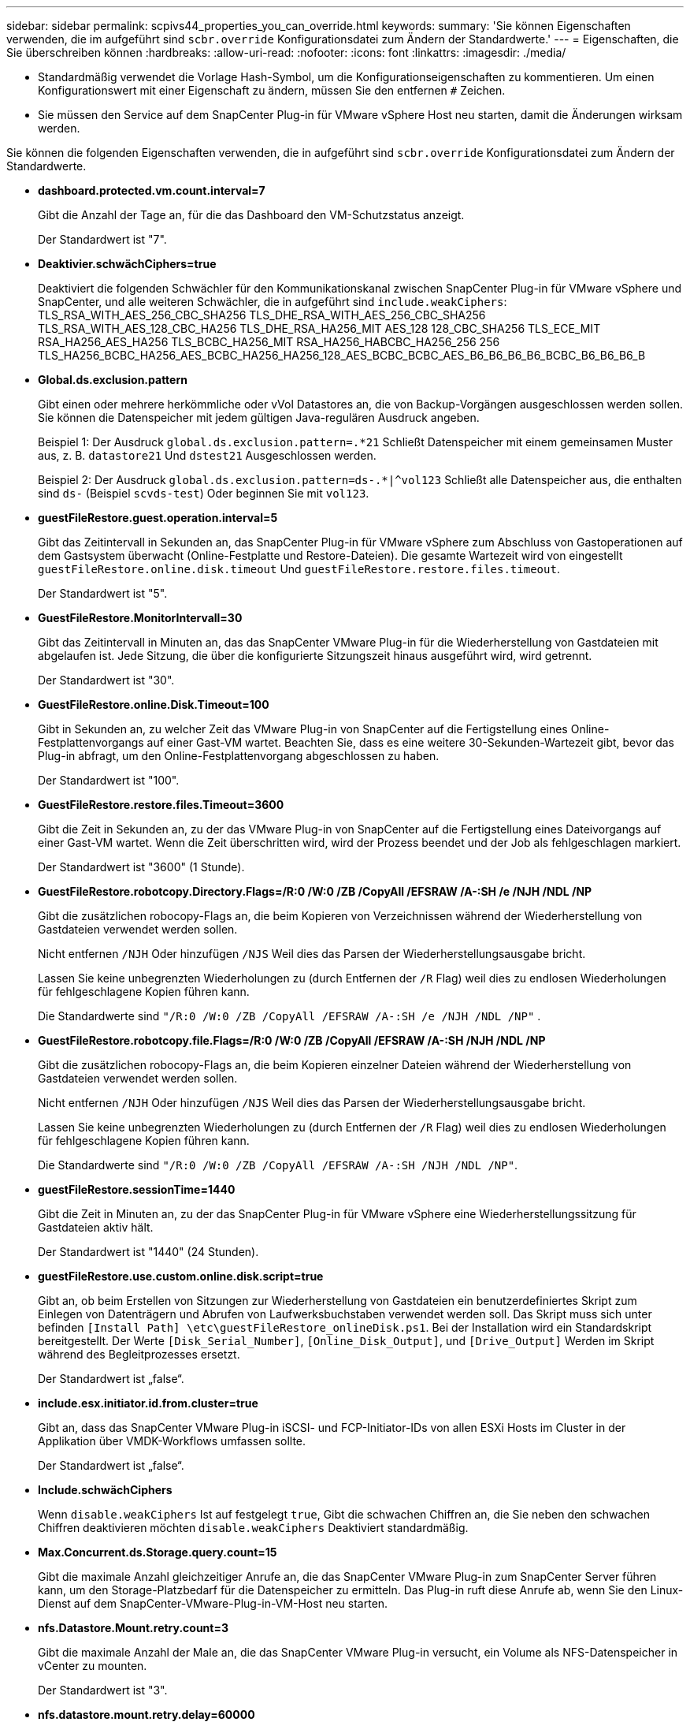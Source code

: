 ---
sidebar: sidebar 
permalink: scpivs44_properties_you_can_override.html 
keywords:  
summary: 'Sie können Eigenschaften verwenden, die im aufgeführt sind `scbr.override` Konfigurationsdatei zum Ändern der Standardwerte.' 
---
= Eigenschaften, die Sie überschreiben können
:hardbreaks:
:allow-uri-read: 
:nofooter: 
:icons: font
:linkattrs: 
:imagesdir: ./media/


* Standardmäßig verwendet die Vorlage Hash-Symbol, um die Konfigurationseigenschaften zu kommentieren. Um einen Konfigurationswert mit einer Eigenschaft zu ändern, müssen Sie den entfernen `#` Zeichen.
* Sie müssen den Service auf dem SnapCenter Plug-in für VMware vSphere Host neu starten, damit die Änderungen wirksam werden.


Sie können die folgenden Eigenschaften verwenden, die in aufgeführt sind `scbr.override` Konfigurationsdatei zum Ändern der Standardwerte.

* *dashboard.protected.vm.count.interval=7*
+
Gibt die Anzahl der Tage an, für die das Dashboard den VM-Schutzstatus anzeigt.

+
Der Standardwert ist "7".

* *Deaktivier.schwächCiphers=true*
+
Deaktiviert die folgenden Schwächler für den Kommunikationskanal zwischen SnapCenter Plug-in für VMware vSphere und SnapCenter, und alle weiteren Schwächler, die in aufgeführt sind `include.weakCiphers`: TLS_RSA_WITH_AES_256_CBC_SHA256 TLS_DHE_RSA_WITH_AES_256_CBC_SHA256 TLS_RSA_WITH_AES_128_CBC_HA256 TLS_DHE_RSA_HA256_MIT AES_128 128_CBC_SHA256 TLS_ECE_MIT RSA_HA256_AES_HA256 TLS_BCBC_HA256_MIT RSA_HA256_HABCBC_HA256_256 256 TLS_HA256_BCBC_HA256_AES_BCBC_HA256_HA256_128_AES_BCBC_BCBC_AES_B6_B6_B6_B6_BCBC_B6_B6_B6_B

* *Global.ds.exclusion.pattern*
+
Gibt einen oder mehrere herkömmliche oder vVol Datastores an, die von Backup-Vorgängen ausgeschlossen werden sollen. Sie können die Datenspeicher mit jedem gültigen Java-regulären Ausdruck angeben.

+
Beispiel 1: Der Ausdruck `global.ds.exclusion.pattern=.*21` Schließt Datenspeicher mit einem gemeinsamen Muster aus, z. B. `datastore21` Und `dstest21` Ausgeschlossen werden.

+
Beispiel 2: Der Ausdruck `global.ds.exclusion.pattern=ds-.*|^vol123` Schließt alle Datenspeicher aus, die enthalten sind `ds-` (Beispiel `scvds-test`) Oder beginnen Sie mit `vol123`.

* *guestFileRestore.guest.operation.interval=5*
+
Gibt das Zeitintervall in Sekunden an, das SnapCenter Plug-in für VMware vSphere zum Abschluss von Gastoperationen auf dem Gastsystem überwacht (Online-Festplatte und Restore-Dateien). Die gesamte Wartezeit wird von eingestellt `guestFileRestore.online.disk.timeout` Und `guestFileRestore.restore.files.timeout`.

+
Der Standardwert ist "5".

* *GuestFileRestore.MonitorIntervall=30*
+
Gibt das Zeitintervall in Minuten an, das das SnapCenter VMware Plug-in für die Wiederherstellung von Gastdateien mit abgelaufen ist. Jede Sitzung, die über die konfigurierte Sitzungszeit hinaus ausgeführt wird, wird getrennt.

+
Der Standardwert ist "30".

* *GuestFileRestore.online.Disk.Timeout=100*
+
Gibt in Sekunden an, zu welcher Zeit das VMware Plug-in von SnapCenter auf die Fertigstellung eines Online-Festplattenvorgangs auf einer Gast-VM wartet. Beachten Sie, dass es eine weitere 30-Sekunden-Wartezeit gibt, bevor das Plug-in abfragt, um den Online-Festplattenvorgang abgeschlossen zu haben.

+
Der Standardwert ist "100".

* *GuestFileRestore.restore.files.Timeout=3600*
+
Gibt die Zeit in Sekunden an, zu der das VMware Plug-in von SnapCenter auf die Fertigstellung eines Dateivorgangs auf einer Gast-VM wartet. Wenn die Zeit überschritten wird, wird der Prozess beendet und der Job als fehlgeschlagen markiert.

+
Der Standardwert ist "3600" (1 Stunde).

* *GuestFileRestore.robotcopy.Directory.Flags=/R:0 /W:0 /ZB /CopyAll /EFSRAW /A-:SH /e /NJH /NDL /NP*
+
Gibt die zusätzlichen robocopy-Flags an, die beim Kopieren von Verzeichnissen während der Wiederherstellung von Gastdateien verwendet werden sollen.

+
Nicht entfernen `/NJH` Oder hinzufügen `/NJS` Weil dies das Parsen der Wiederherstellungsausgabe bricht.

+
Lassen Sie keine unbegrenzten Wiederholungen zu (durch Entfernen der `/R` Flag) weil dies zu endlosen Wiederholungen für fehlgeschlagene Kopien führen kann.

+
Die Standardwerte sind `"/R:0 /W:0 /ZB /CopyAll /EFSRAW /A-:SH /e /NJH /NDL /NP"` .

* *GuestFileRestore.robotcopy.file.Flags=/R:0 /W:0 /ZB /CopyAll /EFSRAW /A-:SH /NJH /NDL /NP*
+
Gibt die zusätzlichen robocopy-Flags an, die beim Kopieren einzelner Dateien während der Wiederherstellung von Gastdateien verwendet werden sollen.

+
Nicht entfernen `/NJH` Oder hinzufügen `/NJS` Weil dies das Parsen der Wiederherstellungsausgabe bricht.

+
Lassen Sie keine unbegrenzten Wiederholungen zu (durch Entfernen der `/R` Flag) weil dies zu endlosen Wiederholungen für fehlgeschlagene Kopien führen kann.

+
Die Standardwerte sind `"/R:0 /W:0 /ZB /CopyAll /EFSRAW /A-:SH /NJH /NDL /NP"`.

* *guestFileRestore.sessionTime=1440*
+
Gibt die Zeit in Minuten an, zu der das SnapCenter Plug-in für VMware vSphere eine Wiederherstellungssitzung für Gastdateien aktiv hält.

+
Der Standardwert ist "1440" (24 Stunden).

* *guestFileRestore.use.custom.online.disk.script=true*
+
Gibt an, ob beim Erstellen von Sitzungen zur Wiederherstellung von Gastdateien ein benutzerdefiniertes Skript zum Einlegen von Datenträgern und Abrufen von Laufwerksbuchstaben verwendet werden soll. Das Skript muss sich unter befinden `[Install Path]  \etc\guestFileRestore_onlineDisk.ps1`. Bei der Installation wird ein Standardskript bereitgestellt. Der Werte `[Disk_Serial_Number]`, `[Online_Disk_Output]`, und `[Drive_Output]` Werden im Skript während des Begleitprozesses ersetzt.

+
Der Standardwert ist „false“.

* *include.esx.initiator.id.from.cluster=true*
+
Gibt an, dass das SnapCenter VMware Plug-in iSCSI- und FCP-Initiator-IDs von allen ESXi Hosts im Cluster in der Applikation über VMDK-Workflows umfassen sollte.

+
Der Standardwert ist „false“.

* *Include.schwächCiphers*
+
Wenn `disable.weakCiphers` Ist auf festgelegt `true`, Gibt die schwachen Chiffren an, die Sie neben den schwachen Chiffren deaktivieren möchten `disable.weakCiphers` Deaktiviert standardmäßig.

* *Max.Concurrent.ds.Storage.query.count=15*
+
Gibt die maximale Anzahl gleichzeitiger Anrufe an, die das SnapCenter VMware Plug-in zum SnapCenter Server führen kann, um den Storage-Platzbedarf für die Datenspeicher zu ermitteln. Das Plug-in ruft diese Anrufe ab, wenn Sie den Linux-Dienst auf dem SnapCenter-VMware-Plug-in-VM-Host neu starten.

* *nfs.Datastore.Mount.retry.count=3*
+
Gibt die maximale Anzahl der Male an, die das SnapCenter VMware Plug-in versucht, ein Volume als NFS-Datenspeicher in vCenter zu mounten.

+
Der Standardwert ist "3".

* *nfs.datastore.mount.retry.delay=60000*
+
Gibt die Zeit in Millisekunden an, die das SnapCenter VMware Plug-in zwischen den Versuchen wartet, ein Volume als NFS-Datenspeicher in vCenter zu mounten,

+
Der Standardwert ist "60000" (60 Sekunden).

* *script.virtual.machine.count.variable.name= VIRTUELLE_MASCHINEN*
+
Gibt den Namen der Umgebungsvariable an, der die Anzahl der virtuellen Maschinen enthält. Sie müssen die Variable definieren, bevor Sie während eines Backup-Jobs benutzerdefinierte Skripte ausführen.

+
BEISPIELSWEISE bedeutet VIRTUAL_MACHINES=2, dass zwei virtuelle Maschinen gesichert werden.

* *script.virtual.machine.info.variable.name=VIRTUAL_MACHINE.%s*
+
Gibt den Namen der Umgebungsvariable an, die Informationen über die n. Virtuelle Maschine im Backup enthält. Sie müssen diese Variable festlegen, bevor Sie während einer Sicherung benutzerdefinierte Skripts ausführen.

+
Beispielsweise liefert die Umgebungsvariable VIRTUAL_MACHINE.2 Informationen über die zweite virtuelle Maschine im Backup.

* * script.virtual.machine.info.format= %s *
+
Stellt Informationen zur virtuellen Maschine bereit. Das Format für diese Informationen, das in der Umgebungsvariable festgelegt ist, ist Folgendes: `VM name|VM UUID| VM power state (on|off)|VM snapshot taken (true|false)|IP address(es)`

+
Im Folgenden finden Sie ein Beispiel für die Informationen, die Sie bereitstellen können:

+
`VIRTUAL_MACHINE.2=VM 1|564d6769-f07d-6e3b-68b1f3c29ba03a9a|POWERED_ON||true|10.0.4.2`

* *Storage.connection.Timeout=600000*
+
Gibt den Zeitraum in Millisekunden an, den der SnapCenter-Server auf eine Antwort des Storage-Systems wartet.

+
Der Standardwert ist "600000" (10 Minuten).

* *vmware.esx.ip.kernel.ip.map*
+
Es gibt keinen Standardwert. Sie verwenden diesen Wert, um die ESXi IP-Adresse der VMkernel IP-Adresse zuzuordnen. Das SnapCenter VMware Plug-in verwendet standardmäßig die Management-VMkernel-Adapter-IP-Adresse des ESXi Hosts. Wenn das SnapCenter VMware Plug-in eine andere IP-Adresse für den VMkernel-Adapter verwenden soll, müssen Sie einen Überschreibwert angeben.

+
Im folgenden Beispiel ist die IP-Adresse des Management-VMkernel-Adapters 10.225.10.56; das SnapCenter VMware Plug-in verwendet jedoch die angegebene Adresse von 10.225.11.57 und 10.225.11.58. Und wenn die Management-VMkernel-Adapter-IP-Adresse 10.225.10.60 ist, verwendet das Plug-in die Adresse 10.225.11.61.

+
`vmware.esx.ip.kernel.ip.map=10.225.10.56:10.225.11.57,10.225.11.58; 10.225.10.60:10.225.11.61`

* *vmware.max.Concurrent.Snapshots=30*
+
Gibt die maximale Anzahl gleichzeitiger VMware Snapshots an, die das SnapCenter VMware Plug-in auf dem Server durchführt.

+
Diese Zahl wird pro Datenspeicher geprüft und nur dann aktiviert, wenn für die Richtlinie „VM-konsistent“ ausgewählt ist. Wenn Sie absturzkonsistente Backups durchführen, gilt diese Einstellung nicht.

+
Der Standardwert ist "30".

* *vmware.max.concurrent.snapshots.delete=30*
+
Gibt die maximale Anzahl von gleichzeitigen Löschvorgängen von VMware Snapshots pro Datenspeicher an, die das SnapCenter VMware Plug-in auf dem Server durchführt.

+
Diese Nummer wird pro Datenspeicher geprüft.

+
Der Standardwert ist "30".

* *vmware.query.unresolved.retry.count=10*
+
Gibt die maximale Anzahl an Meiten an, die das SnapCenter VMware Plug-in erneut versucht, eine Anfrage über nicht behobene Volumes zu senden, da das „...Zeitlimit beim Abhalten von I/O...“-Fehlern liegt.

+
Der Standardwert ist "10".

* *vmware.quiesce.retry.count=0*
+
Gibt die maximale Anzahl von Male an, die das SnapCenter VMware Plug-in erneut versucht, eine Abfrage über VMware-Snapshots zu senden, weil die „...Zeitgrenze zum Abhalten von I/O...“-Fehlern während eines Backups beträgt.

+
Der Standardwert ist „0“.

* *vmware.quiesce.retry.interval=5*
+
Gibt den Zeitraum an, in Sekunden, den das SnapCenter VMware Plug-in zwischen dem Senden der Abfragen zum VMware-Snapshot „...Time Limit for Hold off I/O...“-Fehler während eines Backups wartet.

+
Der Standardwert ist "5".

* *vmware.query.unresolved.retry.delay= 60000*
+
Gibt den Zeitraum in Millisekunden an, den das SnapCenter VMware Plug-in zwischen dem Senden von Anfragen zu nicht behobenen Volumes wartet, da es „...Zeitlimit für das Warten auf I/O...“-Fehler gibt. Dieser Fehler tritt auf, wenn ein VMFS-Datastore geklont wird.

+
Der Standardwert ist "60000" (60 Sekunden).

* *vmware.reconfig.vm.retry.count=10*
+
Gibt die maximale Anzahl der Male an, die das SnapCenter VMware Plug-in erneut versucht, eine Anfrage über die Neukonfiguration einer VM zu senden, da das „...Zeitlimit zum Abhalten von I/O...“-Fehlern beträgt.

+
Der Standardwert ist "10".

* *vmware.reconfig.vm.retry.delay=30000*
+
Gibt die maximale Zeit in Millisekunden an, die das SnapCenter VMware Plug-in zwischen dem Senden von Abfragen bezüglich der Neukonfiguration einer VM wartet, weil die „...Zeitgrenze zum Abhalten von I/O...“-Fehlern beträgt.

+
Der Standardwert ist "30000" (30 Sekunden).

* *vmware.Rescan.hba.retry.count=3*
+
Gibt an, wie lange das SnapCenter VMware Plug-in in Millisekunden zwischen dem Senden der Abfragen zum erneuten Scannen des Host-Bus-Adapters wartet, da es „...Zeitlimit für das Abhalten von I/O...“-Fehlern gibt.

+
Der Standardwert ist "3".

* *vmware.rescan.hba.retry.delay=30000*
+
Gibt die maximale Anzahl an Male an, die das SnapCenter VMware Plug-in Anfragen wiederholt, um den Host Bus Adapter erneut zu scannen.

+
Der Standardwert ist "30000".


